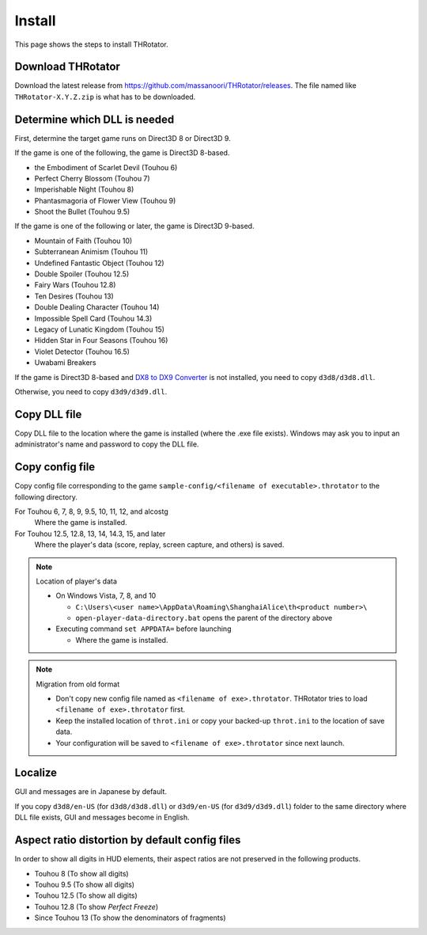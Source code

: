 ﻿================
Install
================

This page shows the steps to install THRotator.

Download THRotator
=============================

Download the latest release from `<https://github.com/massanoori/THRotator/releases>`_.
The file named like ``THRotator-X.Y.Z.zip`` is what has to be downloaded.


Determine which DLL is needed
=============================

First, determine the target game runs on Direct3D 8 or Direct3D 9.

If the game is one of the following, the game is Direct3D 8-based.

- the Embodiment of Scarlet Devil (Touhou 6)
- Perfect Cherry Blossom (Touhou 7)
- Imperishable Night (Touhou 8)
- Phantasmagoria of Flower View (Touhou 9)
- Shoot the Bullet (Touhou 9.5)

If the game is one of the following or later, the game is Direct3D 9-based.

- Mountain of Faith (Touhou 10)
- Subterranean Animism (Touhou 11)
- Undefined Fantastic Object (Touhou 12)
- Double Spoiler (Touhou 12.5)
- Fairy Wars (Touhou 12.8)
- Ten Desires (Touhou 13)
- Double Dealing Character (Touhou 14)
- Impossible Spell Card (Touhou 14.3)
- Legacy of Lunatic Kingdom (Touhou 15)
- Hidden Star in Four Seasons (Touhou 16)
- Violet Detector (Touhou 16.5)
- Uwabami Breakers

If the game is Direct3D 8-based and
`DX8 to DX9 Converter <http://enbdev.com/download_convertor_dx8todx9.htm>`_ is not installed,
you need to copy ``d3d8/d3d8.dll``.

Otherwise, you need to copy ``d3d9/d3d9.dll``.

Copy DLL file
=========================

Copy DLL file to the location where the game is installed (where the .exe file exists).
Windows may ask you to input an administrator's name and password to copy the DLL file.


Copy config file
=========================

Copy config file corresponding to the game ``sample-config/<filename of executable>.throtator`` to the following directory.

For Touhou 6, 7, 8, 9, 9.5, 10, 11, 12, and alcostg
  Where the game is installed.

For Touhou 12.5, 12.8, 13, 14, 14.3, 15, and later
  Where the player's data (score, replay, screen capture, and others) is saved.

.. note:: Location of player's data
   
   - On Windows Vista, 7, 8, and 10
   
     - ``C:\Users\<user name>\AppData\Roaming\ShanghaiAlice\th<product number>\``
     - ``open-player-data-directory.bat`` opens the parent of the directory above

   - Executing command ``set APPDATA=`` before launching
   
     - Where the game is installed.

.. note:: Migration from old format

   - Don't copy new config file named as ``<filename of exe>.throtator``. THRotator tries to load ``<filename of exe>.throtator`` first.
   - Keep the installed location of ``throt.ini`` or copy your backed-up ``throt.ini`` to the location of save data.
   - Your configuration will be saved to ``<filename of exe>.throtator`` since next launch.

Localize
========================

GUI and messages are in Japanese by default.

If you copy ``d3d8/en-US`` (for  ``d3d8/d3d8.dll``) or ``d3d9/en-US`` (for ``d3d9/d3d9.dll``) folder to the same directory where DLL file exists, GUI and messages become in English.



Aspect ratio distortion by default config files
===============================================================

In order to show all digits in HUD elements,
their aspect ratios are not preserved in the following products.

- Touhou 8 (To show all digits)
- Touhou 9.5 (To show all digits)
- Touhou 12.5 (To show all digits)
- Touhou 12.8 (To show `Perfect Freeze`)
- Since Touhou 13 (To show the denominators of fragments)

